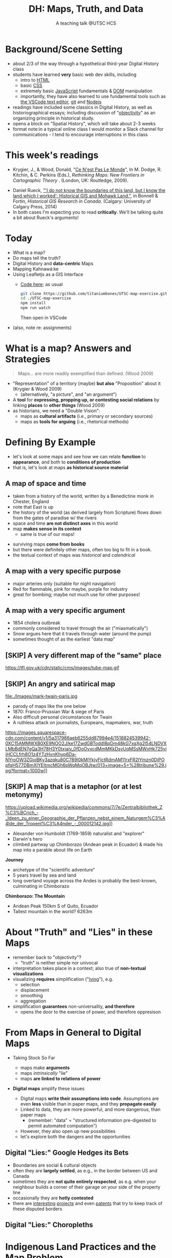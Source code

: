 # Local IspellDict: en
# SPDX-License-Identifier: GPL-3.0-or-later
# Copyright (C) 2021 Matt Price 
#+TITLE: DH: Maps, Truth, and Data
#+STARTUP: customtime
# #+OPTIONS: toc:nil reveal_width:1400 reveal_height:1000
#+REVEAL_ROOT: ./reveal.js
# Set up the title slide.
# keeping this here for a moment in case I want to use some of the vars
# #+REVEAL_TITLE_SLIDE: <h1>%t</h1><h2>%s</h2><h3>%A %a</h3><p>View online: <a href="%u">%u</a></p><p>This could be the file name in the <code>src</code> attribute of an <code>img</code> element for a QR code: %q
#+REVEAL_TITLE_SLIDE: <h1>%t</h1><h2>%s</h2><h3>%A %a</h3><p>View online: <a href="%u">%u</a></p><p><a href="https://creativecommons.org/licenses/by-nc-sa/4.0/"><img src="https://img.shields.io/badge/License-CC BY--NC--SA 4.0-lightgrey.svg"/></a>

#+OPTIONS: reveal_fragmentinurl t
# bibliography
#+LATEX_HEADER: \usepackage[backend=biber,style=alphabetic]{biblatex}
#+LATEX_HEADER: \addbibresource{references.bib}

# Configure individual pieces of information.
#+Subtitle: A teaching talk @UTSC HCS
# #+REVEAL_ACADEMIC_TITLE: Dr.
#+REVEAL_TALK_URL: https://utsc-talk.hackinghistory.ca/Talk.html
# #+REVEAL_TALK_QR_CODE: does not exist



* COMMENT Treachery
:PROPERTIES:
:reveal_extra_attr: class="twoc"
:EXPORT_FILE_NAME: treachery
:END:
** La Carte n'est pas le Monde
:PROPERTIES:
:reveal_extra_attr: class="twoc"
:END:
#+begin_slideblock
#+CAPTION: Magritte's /Treachery of Images/ (1929)
[[file:./Images/magritte-treachery.jpg]]
#+end_slideblock
#+ATTR_REVEAL: :frag appear
#+begin_slideblock
#+CAPTION: Illustration from [[https://ebookcentral-proquest-com.myaccess.library.utoronto.ca/lib/utoronto/detail.action?docID=446595][Krygier, Ce n'est pas le Monde]]
[[file:./Images/cenestpas.png][file:./Images/cenestpas.png]]
#+end_slideblock


* Background/Scene Setting
:PROPERTIES:
:CUSTOM_ID: background
:END:
- about 2/3 of the way through a hypothetical third-year Digital History class
- students have learned *very* basic web dev skills, including
  - intro to [[https://developer.mozilla.org/en-US/docs/Web/HTML][HTML]]
  - basic [[https://developer.mozilla.org/en-US/docs/Web/CSS][CSS]]
  - extremely basic [[https://developer.mozilla.org/en-US/docs/Web/JavaScript][JavaScript]] fundamentals & [[https://developer.mozilla.org/en-US/docs/Web/API/Document_Object_Model/Introduction][DOM]] manipulation
  - importantly, they have also learned to use fundamental tools such as [[https://code.visualstudio.com/][the VSCode text editor]], [[https://git-scm.com/][git]] and [[https://nodejs.org/][Nodejs]]
- readings have included some classics in Digital History, as well as historiographical essays; including discussion of "[[https://librarysearch.library.utoronto.ca/discovery/search?query=any,contains,%22that%20noble%20dream%22&tab=Everything&search_scope=UTL_AND_CI&vid=01UTORONTO_INST:UTORONTO&offset=0][objectivity]]" as an organizing principle in historical study.
- opens a block on "Spatial History", which will take about 2-3 weeks
- format note:in a typical online class I would monitor a Slack channel for communications - I tend to encourage interruptions in this class
* This week's readings
:PROPERTIES:
:CUSTOM_ID: readings
:END:
 - Krygier, J., & Wood, Donald, "[[http://ebookcentral.proquest.com/lib/utoronto/detail.action?docID=446595: ][Ce N'est Pas Le Monde]]", In M. Dodge, R. Kitchin, & C. Perkins (Eds.), /Rethinking Maps: New Frontiers in Cartographic Theory/ . (London, UK: Routledge, 2009).
- Daniel Rueck, [[https://books-scholarsportal-info.myaccess.library.utoronto.ca/en/read?id=/ebooks/ebooks3/upress/2014-03-15/1/9781552387443#page=150]["'I do not know the boundaries of this land, but I know the land which I worked': Historical GIS and Mohawk Land."]], in Bonnell & Fortin, /Historical GIS Research in Canada/. (Calgary: University of Calgary Press, 2014)
- In both cases I'm expecting you to read *critically*. We'll be talking quite a bit about Rueck's arguments!
  
* Today
:PROPERTIES:
:CUSTOM_ID: today
:END:
- What is a map?
- Do maps tell the truth?
- Digital History and  *data-centric* Maps
- Mapping Kahnawá:ke 
- Using Leafletjs as a GIS Interface
  - [[https://github.com/titaniumbones/UTSC-map-exercise][Code here]]; as usual
    #+begin_src sh
    git clone https://github.com/titaniumbones/UTSC-map-exercise.git
    cd ./UTSC-map-exercise
    npm install
    npm run watch
    #+end_src
    Then open in VSCode
- (also, note re: assignments)
* What is a map? Answers and Strategies
:PROPERTIES:
:CUSTOM_ID: what-is-a-map
:END:
#+ATTR_REVEAL: :frag appear
#+begin_quote
Maps... are more readily exemplified than defined. (Wood 2009)
#+end_quote
#+ATTR_REVEAL: :frag (appear appear)
- "Representation" of a territory (maybe) *but also* "Proposition" about it (Krygier & Wood 2009)
  - (alternatively, "a picture", and "an argument")
- A *tool* for *expressing, propping up, or contesting social relations* by linking *places* to *other things* (Wood 2009)
- as historians, we need a "Double Vision":
  - maps as *cultural artifacts* (i.e., primary or secondary sources)
  - maps as *tools for arguing* (i.e., rhetorical methods)

* Defining By Example
:PROPERTIES:
:CUSTOM_ID: examples
:END:
- let's look at some maps and see how we can relate *function* to *appearance*, and both to *conditions of production*
- that is, let's look at maps *as historical source material*
** A map of space *and* time
:PROPERTIES:
:reveal_extra_attr: class="twoc"
:CUSTOM_ID: higden
:END:
#+begin_slideblock
#+CAPTION: Map of the world from Higden's [[https://www.bl.uk/collection-items/world-map-by-ranulf-higden][Polychornicon]] (~1400)
[[file:./Images/higden-polychornicon-map.jpg][file:./Images/higden-polychornicon-map.jpg]]
#+end_slideblock

#+begin_slideblock
- taken from a history of the world, written by a Benedictine monk in Chester, England
- note that East is up
- the history of the world (as derived largely from Scripture) flows down from the gates of paradise w/ the  rivers
- space and time *are not distinct axes* in this world
- map *makes sense in its context*
  - same is true of our maps!
#+end_slideblock

#+begin_notes
- surviving maps *come from books*
- but there were definitely other maps, often too big to fit in a book.
- the textual context of maps was /historical/ and /calendrical/
#+end_notes

** A map with a *very specific purpose*
:PROPERTIES:
:CUSTOM_ID: hamburg-3e8e
:reveal_extra_attr: class="twoc"
:END:
#+begin_slideblock
#+CAPTION: Allied War Command map of Hamburg, 1944 ([[https://www.bbc.com/news/uk-34467543][Imperial War Museum via BBC]])
[[https://ichef.bbci.co.uk/news/976/cpsprodpb/1193B/production/_85959917_hamburgfire_976.jpg][https://ichef.bbci.co.uk/news/976/cpsprodpb/1193B/production/_85959917_hamburgfire_976.jpg]]
#+end_slideblock
#+begin_slideblock
#+ATTR_REVEAL: :frag (appear)
- major arteries only (suitable for night navigation)
- Red for flammable, pink for maybe, purple for industry
- great for bombing; maybe not much use for other purposes!
#+end_slideblock

** A map with a *very specific argument*
:PROPERTIES:
:reveal_extra_attr: class="twoc"
:CUSTOM_ID: snow-map
:END:
#+begin_slideblock
#+CAPTION: John Snow's 1854 Map of Broad Street, London
[[file:./Images/john-snow-broad-street.jpg][file:./Images/john-snow-broad-street.jpg]]
#+end_slideblock
#+begin_slideblock
#+ATTR_REVEAL: :frag (appear)
- 1854 cholera outbreak
- commonly considered to travel through the air ("miasmatically")
- Snow argues here that it travels through water (around the pump)
- sometimes thought of as the earliest "data map"
#+end_slideblock

** [SKIP] A very different map of *the "same" place*
:PROPERTIES:
:CUSTOM_ID: london-tube
:END:
#+CAPTION: Another view of London
https://tfl.gov.uk/cdn/static/cms/images/tube-map.gif

** [SKIP] An angry and satirical map
:PROPERTIES:
:reveal_extra_attr: class="twoc"
:CUSTOM_ID: twain-paris
:END:
#+begin_slideblock
#+CAPTION: Mark Twain's Map of Paris, 1870
file:./Images/mark-twain-paris.jpg
#+end_slideblock

#+begin_slideblock
# #+ATTR_REVEAL: :frag (none appear appear appear)
- parody of maps like the one below
- 1870: Franco-Prussian War & siege of Paris
- Also difficult personal circumstances for Twain
- A ruthless attack on journalists, Europeans, mapmakers, war, truth

#+CAPTION: New York Tribute, Sept. 13, 1870, via [[https://www.mappingasprocess.net/blog/2018/2/16/a-self-explanatory-map-come-for-the-satire-stay-for-the-fun][Edney 2018]] 
https://images.squarespace-cdn.com/content/v1/5a317986aeb6255dd87994e4/1518824539942-0XC15AMMWXB0XE9NOO2J/ke17ZwdGBToddI8pDm48kG7xqXg2l54LNDVXLMbBdEN7gQa3H78H3Y0txjaiv_0fDoOvxcdMmMKkDsyUqMSsMWxHk725yiiHCCLfrh8O1z4YTzHvnKhyp6Da-NYroOW3ZGjoBKy3azqku80C789l0kMlYkjvFlctRdmAM11rxFR2lYmzn0DiPOpfqH577DBmXlYEItmcMGh6pWqMqOBJtw/013+image+5+%28tribune%29.jpg?format=1000w]]
# #+ATTR_REVEAL: :frag (appear)
#+end_slideblock

** [SKIP] A map that is a metaphor (or at lest metonymy)
:PROPERTIES:
:reveal_extra_attr: class="twoc"
:CUSTOM_ID: humboldt-chimborozo
:END:
#+begin_slideblock
#+CAPTION: Humboldt's Chimborazo (the "/Naturgemälde/")
https://upload.wikimedia.org/wikipedia/commons/7/7e/Zentralbibliothek_Z%C3%BCrich_-_Ideen_zu_einer_Geographie_der_Pflanzen_nebst_einem_Naturgem%C3%A4lde_der_Tropenl%C3%A4nder_-_000012142.jpg]]
#+end_slideblock
#+begin_slideblock
- Alexander von Humboldt (1769-1859) naturalist and "explorer"
- Darwin's hero
- climbed partway up Chimborazo (Andean peak in Ecuador) & made his map into a parable about life on Earth
#+end_slideblock

#+begin_notes
*Journey*
- archetype of the "scientific adventure"
- 5 years travel by sea and land
- long overland voyage across the Andes is probably the best-known, culminating in Chimborazo
*Chimborazo: The Mountain*
- Andean Peak 150km S of Quito, Ecuador
- Tallest mountain in the world? 6263m
#+end_notes

* About "Truth" and "Lies" in these Maps
:PROPERTIES:
:CUSTOM_ID: truth-lies
:END:
#+ATTR_REVEAL: :frag (none appear appear appear)
- remember back to "objectivity"?
  - "truth" is neither simple nor univocal
- interpretation takes place in a context; also true of *non-textual visualizations*
- visualizing *requires* simplification ("[[https://librarysearch.library.utoronto.ca/discovery/fulldisplay?docid=alma991106042659506196&context=L&vid=01UTORONTO_INST:UTORONTO&lang=en&search_scope=UTL_AND_CI&adaptor=Local%20Search%20Engine&tab=Everything&query=any,contains,monmonier%20how%20to%20lie%20with%20maps&offset=0][lying]]"), e.g.
  - selection
  - displacement
  - smoothing
  - aggregation
- simplification *guarantees* non-universality, *and therefore*
  - opens the door to the exercise of power, and therefore oppresison
* From Maps in General to Digital Maps
:PROPERTIES:
:CUSTOM_ID: towards-digital-maps
:END:
#+ATTR_REVEAL: :frag (none appear)
- Taking Stock So Far
  #+ATTR_REVEAL: :frag (none appear appear)
  - maps make *arguments*
  - maps /intrinsically/ "lie"
  - maps *are linked to relations of power*
- *Digital maps* amplify these issues
  #+ATTR_REVEAL: :frag (appear)
  - Digital maps *write their assumptions into code*. Assumptions are even *less* visible than in paper maps, and they *propagate easily*
  - Linked to data, they are more powerful, and more dangerous, than paper maps
    - (remember: "data" = "structured information pre-digested to permit automated computation")
  - However, they also open up new possibilities
  - let's explore both the dangers and the opportunities
** Digital "Lies:" Google Hedges its Bets
:PROPERTIES:
:reveal_extra_attr: class="twobytwo"
:CUSTOM_ID: google-hedges
:END:

#+begin_slideblock
[[./Images/google-india-east-0.gif]]
#+end_slideblock
#+begin_slideblock
[[./Images/google-india-east-1.gif]]
#+end_slideblock
#+begin_slideblock
[[./Images/google-india-east-2.gif]]
#+end_slideblock
#+begin_slideblock
- Boundaries are social & cultural objects
- often they are *largely settled*, as e.g., in the border between US and Canada
- sometimes they are *not quite entirely respected*, as e.g. when your neighbour builds a corner of their garage on your side of the property line
- occasionally they are *hotly contested*
- there are [[https://personalization.ccs.neu.edu/Projects/MapWatch/][interesting]] [[http://metrocosm.com/disputed-territories-map.html][projects]] and even [[https://patents.google.com/patent/US8341192B2/en][patents]] that try to keep track of these disputed borders
#+end_slideblock

** Digital "Lies:" Choropleths
:PROPERTIES:
:reveal_extra_attr: class="twobytwo"
:CUSTOM_ID: choropleths
:END:
#+begin_slideblock
[[./Images/to-income-choro-nat-brk.png]]
#+end_slideblock
#+ATTR_REVEAL: :frag appear :frag_idx 1
#+begin_slideblock
[[./Images/to-income-choro-eql-intvl.png]]
#+end_slideblock

#+ATTR_REVEAL: :frag appear :frag_idx 1
#+begin_slideblock
[[./Images/to-income-choro-quantile.png]]
#+end_slideblock

#+ATTR_REVEAL: :frag appear :frag_idx 1
#+begin_slideblock
[[./Images/to-income-choro-std.png]]
#+end_slideblock

* Indigenous Land Practices and the Map Problem
:PROPERTIES:
:CUSTOM_ID: stirling-map
:reveal_extra_attr: class="twoc"
:END:
#+begin_slideblock
#+CAPTION: Colonist's map of Atlantic coast, from [[https://archive-org.myaccess.library.utoronto.ca/details/cihm_13904/page/n19/mode/2up][Stirling 1624]]
[[file:./Images/alexander-new-englande-1624.png][file:./Images/alexander-new-englande-1624.png]]
#+end_slideblock

#+begin_slideblock
#+begin_quote
To [settler] outsiders, it appeared that Mohawk land ownership was no different from [Western private land ownership], except that Mohawks lacked a standardized system of land titles and *appeared not to respect others' property* [my emphasis]. But the Kahnawá:ke system of land ownership had its own logic and was in many respects similar to the practices in other Haudenosaunee... communities at the time. Kahnawakehró:non considered their entire territory to be owned collectively, but small pieces could be claimed by individuals as long as they were cultivated. Land left uncultivated became available to others. An individual could not claim more land than he or she could work. Standing trees could not be owned by individuals... (Rueck, . 132)
#+end_quote
#+end_slideblock

** Indigenous Land Practices & and the Map Problem
:PROPERTIES:
:reveal_extra_attr: class="splitc"
:CUSTOM_ID: map-problem
:END:
#+begin_slideblock
#+ATTR_REVEAL: :frag (appear) :frag_idx (1 1 2 3 4)
- "ownership" is neither *self-evident* nor *universal*
- Walbank's maps intended to *enforce a settler conception of land* organized around *individual ownership*.
- in indigenous practice, *rights to land* were context-dependent and overlapping: hunting rights, farming rights, wood harvesting rights, rights to passage, were distinct
- The "lots" Walbank drew *missed the point* of the Haudenosaunee land relation 
- our GIS tools are not built to accommodate other understandings!
  - so we have to tweak them!
# - maps like the one we just saw have been imposing European property systems on land for 400 years!
#+end_slideblock
#+ATTR_REVEAL: :frag appear :frag_idx 1 
#+begin_slideblock
#+CAPTION: Walbank's "existing" lots in Kahnawá:ke community, 1885, via [[https://press.ucalgary.ca/books/9781552387085/][Rueck 2014]]
[[file:./Images/rueck-survey-existing.png]]
#+end_slideblock
#+ATTR_REVEAL: :frag appear :frag_idx 1
#+begin_slideblock
#+CAPTION: Walbank's plan to sell lots & 'enfranchise' the Mohawk
[[file:./Images/rueck-survey-plan.png][file:./Images/rueck-survey-plan.png]]
#+end_slideblock


** COMMENT Two Maps to Remake a Territory
:PROPERTIES:
:reveal_extra_attr: class="splitc"
:END:
#+begin_slideblock
- finally, the maps of Kahnawá:ke from Rueck
- note these are reconstructions (we'll come back to that)
- the maps articulate a vision for the exercise of state power
- and at the same time are a tool for making that vision real
#+end_slideblock

#+begin_slideblock
#+CAPTION: Walbank's "existing" lots in Kahnawá:ke community, 1885, via cite:Ruecknotknowboundaries2014  
[[file:./Images/rueck-survey-existing.png][file:./Images/rueck-survey-existing.png]]
#+end_slideblock
#+begin_slideblock
#+CAPTION: Walbank's plan to sell lots & 'enfranchise' the Mohawk
[[file:./Images/rueck-survey-plan.png][file:./Images/rueck-survey-plan.png]]
#+end_slideblock
** GIS: from state-power to "counter-maps"
:PROPERTIES:
:reveal_extra_attr: class="splitc"
:CUSTOM_ID: counter-maps
:END:
#+begin_slideblock

#+begin_quote
Another way to counter the colonialist effect of state-produced historical maps is to place them in context. Creating historical maps of Kahnawá:ke land practices using Walbank data and situating these maps in the context of Mohawk narratives of land and territory is a step in turning the Walbank Survey against itself. ... Reinterpreted and placed in historical and cultural context, it can take on new meanings. (Rueck, p.145) 
#+end_quote
#+ATTR_REVEAL: :frag appear :frag_idx 1
- That is, GIS can be a "[[http://onlinelibrary.wiley.com/doi/abs/10.1111/j.1467-8330.1995.tb00286.x][counter-mapping practice]]" *if we learn to use it*
#+end_slideblock
#+ATTR_REVEAL: :frag appear :frag_idx 1
#+begin_slideblock
#+CAPTION: Indigenous Tkaronto, by Jon Johnson (2021)
file:./Images/johnson-tkaronto-2.jpg

#+end_slideblock

#+ATTR_REVEAL: :frag appear :frag_idx 1
#+begin_slideblock
#+CAPTION: Indigenous Tkaronto, by Jon Johnson (2021)
[[file:Images/jon-johnson-tkaronto.jpg][file:./Images/jon-johnson-tkaronto.jpg]]
#+end_slideblock

* GIS: data-centric maps
:PROPERTIES:
:CUSTOM_ID: data-centric-maps
:reveal_extra_attr: class="twoc"
:END:

#+begin_slideblock

https://web.archive.org/web/20190105210746/http://iolandarch.com/wp-content/uploads/2014/09/overlay-analysis.jpg

#+end_slideblock

#+begin_slideblock
- so first, we need to understand how GIS works
- all data is "geo-tagged" (has location info = latitude-longitude co-ords)
- layered data (like photoshop)
  - "layering" a non-trivial taxonomic decision
  - usually "baselayer" + "data layers" 
- managed by a database, often quite complex, sophisticated
#+end_slideblock

#+BEGIN_NOTES 
GIS is just a name for any system that tries to capture, manipulate, and represent geographical data. There are many GIS tools; the history department uses [[http://www.arcgis.com/features/][ArcGIS]], which is expensive and something of an industry standard, while many independent scholars use [[http://www.qgis.org/en/site/][QGIS]], which is free, open source, and not quite as powerful as Arc.

The data in a GIS is all [[https://en.wikipedia.org/wiki/Geotagging][geotagged]], that is, assigned a set of geographical co-ordinates. This sounds simple but it is actually quite complex, since any co-ordinate system is a /simplified projection/ of real, disordered, 3-dimensional space.  Many of the frustrations of working with GIS comes from the difficulty of rendering (say) historical map images /commensurate/ with modern, satellite-derived maps.

Within a GIS, information is generally accessed as a set of *layers*.  Data of specific types is /stratified/ in layers, in much the same way that one creates image layers in photoshop. This image gives a typical example.  Note that the creation of layers is itself an intellectual decision, relying on judgments about the relationships between individual bits of data.
#+END_NOTES

** Point and Area Overlays
:PROPERTIES:
:reveal_extra_attr: class="splitc"
:END:
#+begin_slideblock
[[file:Images/point-overlay-sid-smith.png]]
#+end_slideblock
#+begin_slideblock
[[file:Images/ontario-county-map-zoomed.jpg]]
#+end_slideblock

#+begin_slideblock
[[file:Images/ontario-county-map-trinity.png]]
#+end_slideblock

*** [SKIP] Raster Images
:PROPERTIES:
:reveal_extra_attr: class="splitc"
:END:
#+begin_slideblock

- area overlays are generally *raster* images with *color value defined for every point* (some other layers will be *vector* images, e.g. lines & shapes, and sometimes marker icons)
- Most *baselayers* are rasters (though terrain images can be vectors)
  - baselayers are also almost always *tiled*. (Why?)

#+end_slideblock

#+begin_slideblock
#+CAPTION: Google Maps Satellite Capture showing Tile borders
[[file:Images/google-maps-satellite.jpg]]
#+end_slideblock


#+begin_slideblock
#+CAPTION: Georeferenced Historical Map as raster layer (via [[https://www.davidrumsey.com/home][Rumsey Collection]])
[[file:Images/rumsey-map-overlay.jpg]]
#+end_slideblock

#+begin_notes
- note distortion, border. 
#+end_notes
* GIS Frameworks and API's
:PROPERTIES:
:CUSTOM_ID: gis-frameworks
:END:
- we talk to our Gis through an [[https://en.wikipedia.org/wiki/API][API]]. Remember: *Incantations and Supplications*
- Big Corporate Players:
  - [[https://www.google.com/maps][Google Maps]]
  - [[https://maps.arcgis.com/index.html][ArcGIS Online]]
  - [[https://www.mapbox.com/][Mapbox]]
- we use [[https://leafletjs.com/][Leaflet Maps]], an open-source JavaScript mapping framework, and [[https://www.openstreetmap.org/#map=3/71.33/-96.86][Open Street Map]], an open dataset (also some Mapbox styles)

** Using Leaflet
:PROPERTIES:
:CUSTOM_ID: leaflet-intro
:END:

#+ATTR_REVEAL: :frag (appear) :frag_idx (1 2 3 4 5)
- first, load Leaflet libraries in ~index.html~
- then, "instantiate" the Leaflet Map Object (~L~) in maps-setup.js with ~L.map()~
- then... do a whole lot of work!
- your assignment: an *essay* linked to a *map* that explores *spatial history topic*
- let's [[https://utsc-exercise.hackinghistory.ca/spatial-history/][take a sneak peek at the live demo]] and then look at [[https://github.com/titaniumbones/UTSC-map-exercise][the repository]]
#+ATTR_REVEAL: :frag appear :frag_idx 1
#+BEGIN_SRC html
<!-- Leaflet Libraries! CSS first -->
<link rel="stylesheet" href="https://unpkg.com/leaflet@1.7.1/dist/leaflet.css"
      integrity="sha512-xodZBNTC5n17Xt2atTPuE1HxjVMSvLVW9ocqUKLsCC5CXdbqCmblAshOMAS6/keqq/sMZMZ19scR4PsZChSR7A=="
      crossorigin=""/>
<!-- Leaflet also requires JS -->
<!-- Must be loaded AFTER Leaflet's CSS -->
<script src="https://unpkg.com/leaflet@1.7.1/dist/leaflet.js"
        integrity="sha512-XQoYMqMTK8LvdxXYG3nZ448hOEQiglfqkJs1NOQV44cWnUrBc8PkAOcXy20w0vlaXaVUearIOBhiXZ5V3ynxwA=="
        crossorigin=""></script>
#+END_SRC
#+ATTR_REVEAL: :frag appear :frag_idx 2
#+begin_src js
    const map = L.map(element, {renderer:L.canvas(), preferCanvas: true}).setView(myCenter, myZoom);
#+end_src
* Bibliography
:PROPERTIES:
:CUSTOM_ID: bibliography
:END:
#+begin_export html
<div class="csl-bib-body">
  <div class="csl-entry">Edney, Matthew H. “A Self-Explanatory Map? Come for the Satire, Stay for the Fun.” Mapping as Process, 2018. <a href="https://www.mappingasprocess.net/blog/2018/2/16/a-self-explanatory-map-come-for-the-satire-stay-for-the-fun">https://www.mappingasprocess.net/blog/2018/2/16/a-self-explanatory-map-come-for-the-satire-stay-for-the-fun</a>.</div>
  <span class="Z3988" title="url_ver=Z39.88-2004&amp;ctx_ver=Z39.88-2004&amp;rfr_id=info%3Asid%2Fzotero.org%3A2&amp;rft_val_fmt=info%3Aofi%2Ffmt%3Akev%3Amtx%3Adc&amp;rft.type=webpage&amp;rft.title=A%20Self-Explanatory%20Map%3F%20Come%20for%20the%20Satire%2C%20Stay%20for%20the%20Fun&amp;rft.description=Mark%20Twain%E2%80%94known%20for%20his%20writing%E2%80%94also%20made%20this%20absurdist%20map%20of%20Paris%20in%201870.&amp;rft.identifier=https%3A%2F%2Fwww.mappingasprocess.net%2Fblog%2F2018%2F2%2F16%2Fa-self-explanatory-map-come-for-the-satire-stay-for-the-fun&amp;rft.aulast=Edney%2C%20Matthew%20H.&amp;rft.au=Edney%2C%20Matthew%20H.&amp;rft.date=2018&amp;rft.language=en-US"></span>
  <div class="csl-entry">Krygier, John and Wood, Donald. “Ce N’est Pas Le Monde.” In <i>Rethinking Maps: New Frontiers in Cartographic Theory</i>, edited by Martin Dodge, Rob Kitchin, and Chris Perkins. London, UNITED KINGDOM: Routledge, 2009. <a href="http://ebookcentral.proquest.com/lib/utoronto/detail.action?docID=446595">http://ebookcentral.proquest.com/lib/utoronto/detail.action?docID=446595</a>.</div>
  <span class="Z3988" title="url_ver=Z39.88-2004&amp;ctx_ver=Z39.88-2004&amp;rfr_id=info%3Asid%2Fzotero.org%3A2&amp;rft_id=urn%3Aisbn%3A978-0-203-87684-8&amp;rft_val_fmt=info%3Aofi%2Ffmt%3Akev%3Amtx%3Abook&amp;rft.genre=bookitem&amp;rft.atitle=Ce%20N'est%20Pas%20Le%20Monde&amp;rft.place=London%2C%20UNITED%20KINGDOM&amp;rft.publisher=Routledge&amp;rft.aufirst=John&amp;rft.aulast=Krygier&amp;rft.au=Martin%20Dodge&amp;rft.au=Rob%20Kitchin&amp;rft.au=Chris%20Perkins&amp;rft.au=John%20Krygier&amp;rft.au=undefined&amp;rft.date=2009&amp;rft.isbn=978-0-203-87684-8"></span>
  <div class="csl-entry">Monmonier, Mark S. <i>How to Lie with Maps</i>. Third edition. Chicago, IL: The University of Chicago Press, 2018.</div>
  <span class="Z3988" title="url_ver=Z39.88-2004&amp;ctx_ver=Z39.88-2004&amp;rfr_id=info%3Asid%2Fzotero.org%3A2&amp;rft_id=urn%3Aisbn%3A978-0-226-43592-3&amp;rft_val_fmt=info%3Aofi%2Ffmt%3Akev%3Amtx%3Abook&amp;rft.genre=book&amp;rft.btitle=How%20to%20lie%20with%20maps&amp;rft.place=Chicago%2C%20IL&amp;rft.publisher=The%20University%20of%20Chicago%20Press&amp;rft.edition=Third%20edition&amp;rft.aufirst=Mark%20S.&amp;rft.aulast=Monmonier&amp;rft.au=Mark%20S.%20Monmonier&amp;rft.date=2018&amp;rft.tpages=231&amp;rft.isbn=978-0-226-43592-3"></span>
  <div class="csl-entry">Peluso, Nancy Lee. “Whose Woods Are These? Counter-Mapping Forest Territories in Kalimantan, Indonesia.” <i>Antipode</i> 27, no. 4 (1995): 383–406. <a href="https://doi.org/10.1111/j.1467-8330.1995.tb00286.x">https://doi.org/10.1111/j.1467-8330.1995.tb00286.x</a>.</div>
  <span class="Z3988" title="url_ver=Z39.88-2004&amp;ctx_ver=Z39.88-2004&amp;rfr_id=info%3Asid%2Fzotero.org%3A2&amp;rft_id=info%3Adoi%2F10.1111%2Fj.1467-8330.1995.tb00286.x&amp;rft_val_fmt=info%3Aofi%2Ffmt%3Akev%3Amtx%3Ajournal&amp;rft.genre=article&amp;rft.atitle=Whose%20Woods%20Are%20These%3F%20Counter-Mapping%20Forest%20Territories%20in%20Kalimantan%2C%20Indonesia&amp;rft.jtitle=Antipode&amp;rft.volume=27&amp;rft.issue=4&amp;rft.aufirst=Nancy%20Lee&amp;rft.aulast=Peluso&amp;rft.au=Nancy%20Lee%20Peluso&amp;rft.date=1995&amp;rft.pages=383-406&amp;rft.spage=383&amp;rft.epage=406&amp;rft.issn=1467-8330&amp;rft.language=en"></span>
  <div class="csl-entry">Rueck, Daniel. “‘I Do Not Know the Boundaries&nbsp;of This Land, but I Know the Land Which I&nbsp;Worked’: Historical GIS and Mohawk Land.” In <i>Historical GIS Research in Canada</i>, edited by Marcel Fortin and Jennifer Bonnell. Canadian History and Environment Series 2. Calgary: University of Calgary Press, 2014. <a href="http://dspace.ucalgary.ca/bitstream/1880/49926/1/UofCPress_HistoricalGIS_2014.pdf">http://dspace.ucalgary.ca/bitstream/1880/49926/1/UofCPress_HistoricalGIS_2014.pdf</a>.</div>
  <span class="Z3988" title="url_ver=Z39.88-2004&amp;ctx_ver=Z39.88-2004&amp;rfr_id=info%3Asid%2Fzotero.org%3A2&amp;rft_id=urn%3Aisbn%3A978-1-55238-708-5%20978-1-55238-756-6%20978-1-55238-744-3%20978-1-55238-750-4%20978-1-55238-751-1&amp;rft_val_fmt=info%3Aofi%2Ffmt%3Akev%3Amtx%3Abook&amp;rft.genre=bookitem&amp;rft.atitle='I%20do%20not%20know%20the%20boundaries%C2%A0of%20this%20land%2C%20but%20I%20know%20the%20land%20which%20I%C2%A0worked'%3A%20Historical%20GIS%20and%20Mohawk%20Land.&amp;rft.place=Calgary&amp;rft.publisher=University%20of%20Calgary%20Press&amp;rft.series=Canadian%20history%20and%20environment%20series&amp;rft.aufirst=Daniel&amp;rft.aulast=Rueck&amp;rft.au=Marcel%20Fortin&amp;rft.au=Jennifer%20Bonnell&amp;rft.au=Daniel%20Rueck&amp;rft.date=2014&amp;rft.isbn=978-1-55238-708-5%20978-1-55238-756-6%20978-1-55238-744-3%20978-1-55238-750-4%20978-1-55238-751-1"></span>
  <div class="csl-entry">Soeller, Gary, Karrie Karahalios, Christian Sandvig, and Christo Wilson. “MapWatch: Detecting and Monitoring International Border Personalization on Online Maps.” In <i>Proceedings of the 25th International Conference on World Wide Web</i>, 867–78. WWW ’16. Republic and Canton of Geneva, CHE: International World Wide Web Conferences Steering Committee, 2016. <a href="https://doi.org/10.1145/2872427.2883016">https://doi.org/10.1145/2872427.2883016</a>.</div>
  <span class="Z3988" title="url_ver=Z39.88-2004&amp;ctx_ver=Z39.88-2004&amp;rfr_id=info%3Asid%2Fzotero.org%3A2&amp;rft_id=info%3Adoi%2F10.1145%2F2872427.2883016&amp;rft_id=urn%3Aisbn%3A978-1-4503-4143-1&amp;rft_val_fmt=info%3Aofi%2Ffmt%3Akev%3Amtx%3Abook&amp;rft.genre=proceeding&amp;rft.atitle=MapWatch%3A%20Detecting%20and%20Monitoring%20International%20Border%20Personalization%20on%20Online%20Maps&amp;rft.btitle=Proceedings%20of%20the%2025th%20International%20Conference%20on%20World%20Wide%20Web&amp;rft.place=Republic%20and%20Canton%20of%20Geneva%2C%20CHE&amp;rft.publisher=International%20World%20Wide%20Web%20Conferences%20Steering%20Committee&amp;rft.series=WWW%20'16&amp;rft.aufirst=Gary&amp;rft.aulast=Soeller&amp;rft.au=Gary%20Soeller&amp;rft.au=Karrie%20Karahalios&amp;rft.au=Christian%20Sandvig&amp;rft.au=Christo%20Wilson&amp;rft.date=2016-04-11&amp;rft.pages=867%E2%80%93878&amp;rft.spage=867&amp;rft.epage=878&amp;rft.isbn=978-1-4503-4143-1"></span>
  <div class="csl-entry">Stirling, William Alexander. <i>An Encouragement to Colonies</i>. CIHM/ICMH Digital Series = CIHM/ICMH Collection Numérisée&nbsp; ; No. 13904. London: WStansby, 1624.</div>
  <span class="Z3988" title="url_ver=Z39.88-2004&amp;ctx_ver=Z39.88-2004&amp;rfr_id=info%3Asid%2Fzotero.org%3A2&amp;rft_id=urn%3Aisbn%3A978-0-665-13904-8&amp;rft_val_fmt=info%3Aofi%2Ffmt%3Akev%3Amtx%3Abook&amp;rft.genre=book&amp;rft.btitle=An%20encouragement%20to%20colonies&amp;rft.place=London&amp;rft.publisher=WStansby&amp;rft.series=CIHM%2FICMH%20Digital%20series%20%3D%20CIHM%2FICMH%20collection%20num%C3%A9ris%C3%A9e%20%20%3B%20no.%2013904&amp;rft.aufirst=William%20Alexander&amp;rft.aulast=Stirling&amp;rft.au=William%20Alexander%20Stirling&amp;rft.date=1624&amp;rft.isbn=978-0-665-13904-8&amp;rft.language=eng"></span>
  <div class="csl-entry">Wood, D., and J. Krygier. “Maps.” In <i>International Encyclopedia of Human Geography</i>, edited by Rob Kitchin and Nigel Thrift, 421–30. Oxford: Elsevier, 2009. <a href="https://doi.org/10.1016/B978-008044910-4.00049-3">https://doi.org/10.1016/B978-008044910-4.00049-3</a>.</div>
  <span class="Z3988" title="url_ver=Z39.88-2004&amp;ctx_ver=Z39.88-2004&amp;rfr_id=info%3Asid%2Fzotero.org%3A2&amp;rft_id=urn%3Aisbn%3A978-0-08-044910-4&amp;rft_val_fmt=info%3Aofi%2Ffmt%3Akev%3Amtx%3Abook&amp;rft.genre=bookitem&amp;rft.atitle=Maps&amp;rft.place=Oxford&amp;rft.publisher=Elsevier&amp;rft.aufirst=D.&amp;rft.aulast=Wood&amp;rft.au=D.%20Wood&amp;rft.au=J.%20Krygier&amp;rft.au=Rob%20Kitchin&amp;rft.au=Nigel%20Thrift&amp;rft.date=2009-01-01&amp;rft.pages=421-430&amp;rft.spage=421&amp;rft.epage=430&amp;rft.isbn=978-0-08-044910-4&amp;rft.language=en"></span>
  <div class="csl-entry">Wulf, Andrea. <i>The Invention of Nature: Alexander von Humboldt’s New World</i>. First Vintage books edition. New York: Vintage Books, 2016.</div>
  <span class="Z3988" title="url_ver=Z39.88-2004&amp;ctx_ver=Z39.88-2004&amp;rfr_id=info%3Asid%2Fzotero.org%3A2&amp;rft_id=urn%3Aisbn%3A978-0-345-80629-1&amp;rft_val_fmt=info%3Aofi%2Ffmt%3Akev%3Amtx%3Abook&amp;rft.genre=book&amp;rft.btitle=The%20invention%20of%20nature%3A%20Alexander%20von%20Humboldt's%20new%20world&amp;rft.place=New%20York&amp;rft.publisher=Vintage%20Books&amp;rft.edition=First%20Vintage%20books%20edition&amp;rft.aufirst=Andrea&amp;rft.aulast=Wulf&amp;rft.au=Andrea%20Wulf&amp;rft.date=2016&amp;rft.tpages=552&amp;rft.isbn=978-0-345-80629-1"></span>
</div>
#+end_export
# [[bibliography:~/MappingCourse/MapsandCartography.bib]]
# printbibliography:~/Mappingcourse/MapsandCartography.bib
